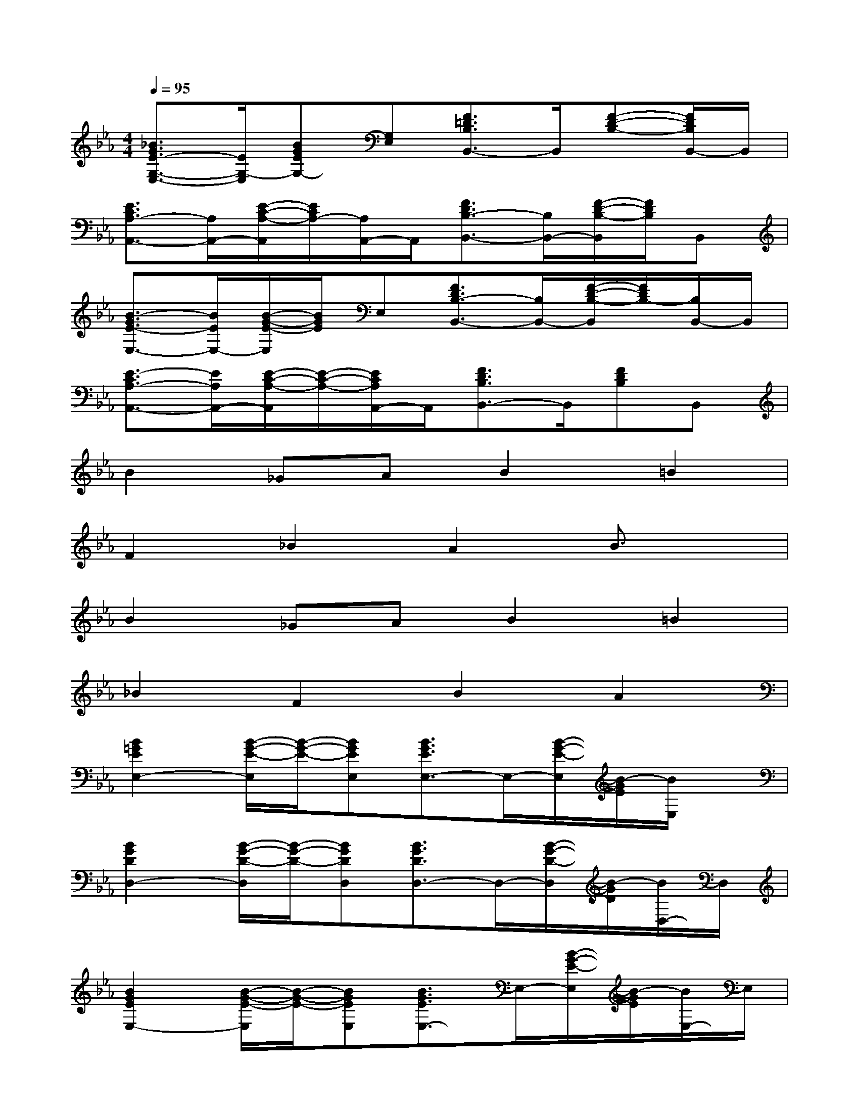 X:1
T:
M:4/4
L:1/8
Q:1/4=95
K:Eb%3flats
V:1
[_B3/2G3/2E3/2-G,3/2-E,3/2-][E/2G,/2-E,/2][BGEG,-][G,E,][F3/2=D3/2B,3/2B,,3/2-]B,,/2[F-D-B,-][F/2D/2B,/2B,,/2-]B,,/2|
[E3/2C3/2A,3/2-A,,3/2-][A,/2A,,/2-][E/2-C/2-A,/2-A,,/2][E/2C/2A,/2-][A,/2A,,/2-]A,,/2[F3/2D3/2B,3/2-B,,3/2-][B,/2B,,/2-][F/2-D/2-B,/2-B,,/2][F/2D/2B,/2]B,,|
[B3/2-G3/2E3/2-E,3/2-][B/2E/2E,/2-][B/2-G/2-E/2-E,/2][B/2G/2E/2]E,[F3/2D3/2B,3/2-B,,3/2-][B,/2B,,/2-][F/2-D/2-B,/2-B,,/2][F/2D/2B,/2-][B,/2B,,/2-]B,,/2|
[E3/2-C3/2A,3/2-A,,3/2-][E/2A,/2A,,/2-][E/2-C/2-A,/2-A,,/2][E/2-C/2-A,/2-][E/2C/2A,/2A,,/2-]A,,/2[F3/2D3/2B,3/2B,,3/2-]B,,/2[FDB,]B,,|
B2_GAB2=B2|
F2_B2A2B3/2x/2|
B2_GAB2=B2|
_B2F2B2A2|
[B2=G2E2E,2-][B/2-G/2-E/2-E,/2][B/2-G/2-E/2-][BGEE,][B3/2G3/2E3/2E,3/2-]E,/2-[B/2-G/2-E/2-E,/2][B/2-G/2E/2][B/2E,/2]x/2|
[B2G2D2D,2-][B/2-G/2-D/2-D,/2][B/2-G/2-D/2-][BGDD,][B3/2G3/2D3/2D,3/2-]D,/2-[B/2-G/2-D/2-D,/2][B/2-G/2D/2][B/2D,/2-]D,/2|
[B2G2E2E,2-][B/2-G/2-E/2-E,/2][B/2-G/2-E/2-][BGEE,][B3/2G3/2E3/2E,3/2-]E,/2-[B/2-G/2-E/2-E,/2][B/2-G/2E/2][B/2E,/2-]E,/2|
[_G3/2D3/2B,3/2B,,3/2-]B,,/2-[_G/2-D/2-B,/2-B,,/2][_G/2-D/2-B,/2-][_GDB,B,,][_G3/2D3/2-B,3/2-B,,3/2-][D/2B,/2B,,/2-][_G/2-D/2-B,/2-B,,/2][_G/2D/2B,/2]B,,|
[E2C2A,2A,,2-][E/2-C/2-A,/2-A,,/2][E/2-C/2-A,/2-][ECA,A,,][E3/2C3/2A,3/2A,,3/2-]A,,/2-[E/2-C/2-A,/2-A,,/2][E/2-C/2-A,/2-][E/2-C/2A,/2-A,,/2-][E/2A,/2A,,/2]|
[E3/2C3/2A,3/2F,,3/2-]F,,/2[ECA,]F,,[F3/2D3/2B,3/2-B,,3/2-][B,/2B,,/2][FDB,]B,,-|
[B-=G-E-E,-B,,][B/2G/2E/2E,/2-]E,/2-[B/2-G/2-E/2E,/2][B/2-G/2][B/2F/2-_D/2-E,/2-][F/2_D/2E,/2][A3/2E3/2C3/2A,,3/2-]A,,/2-[A/2-E/2-C/2-A,,/2][A/2-E/2C/2][A/2A,,/2-]A,,/2|
[B3/2G3/2E3/2E,3/2-]E,/2-[B/2-G/2-E/2E,/2][B/2-G/2][B/2F/2-_D/2-E,/2-][F/2_D/2E,/2][A3/2-E3/2-C3/2A,,3/2-][A/2E/2A,,/2-][A/2-E/2-C/2-A,,/2][A/2-E/2C/2][A/2A,,/2-]A,,/2